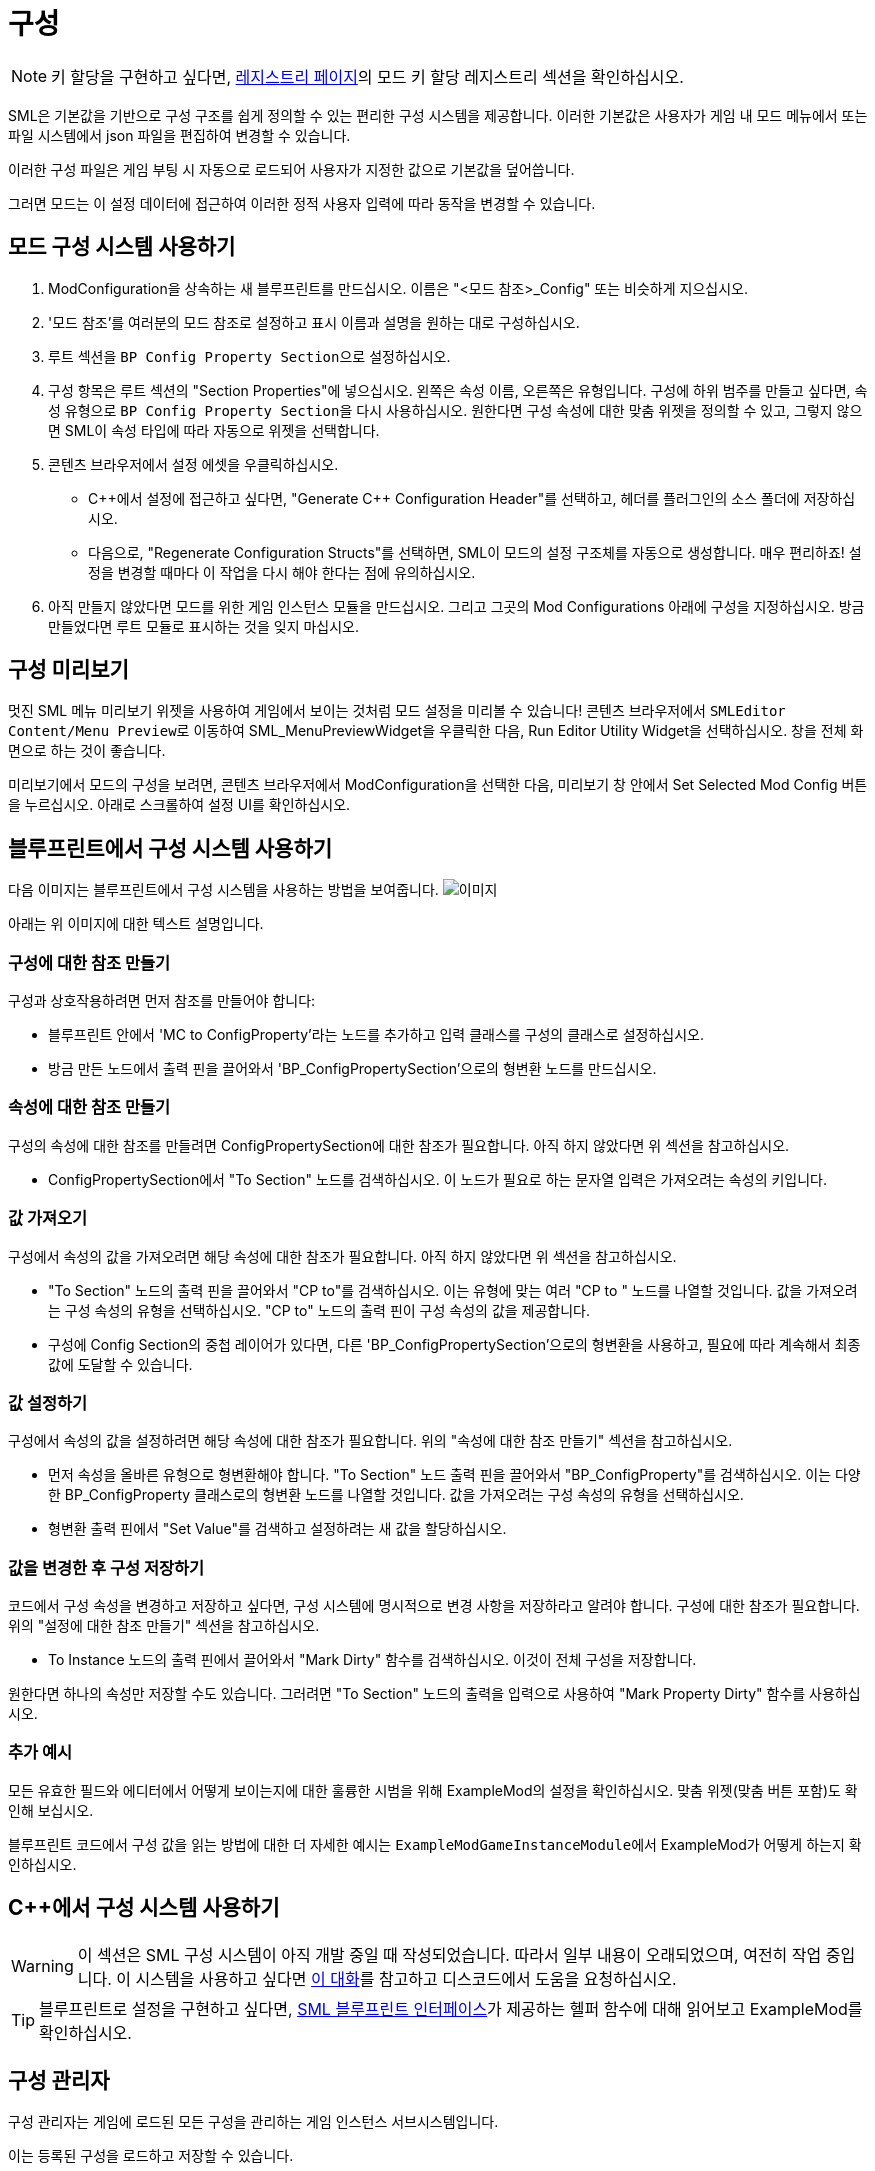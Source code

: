 = 구성

[NOTE]
====
키 할당을 구현하고 싶다면,
xref:Development/ModLoader/Registry.adoc#_모드_키_할당_레지스트리[레지스트리 페이지]의
모드 키 할당 레지스트리 섹션을 확인하십시오.
====

SML은 기본값을 기반으로 구성 구조를 쉽게 정의할 수 있는
편리한 구성 시스템을 제공합니다.
이러한 기본값은 사용자가 게임 내 모드 메뉴에서
또는 파일 시스템에서
json 파일을 편집하여 변경할 수 있습니다.

이러한 구성 파일은 게임 부팅 시 자동으로 로드되어
사용자가 지정한 값으로 기본값을 덮어씁니다.

그러면 모드는 이 설정 데이터에 접근하여
이러한 정적 사용자 입력에 따라 동작을 변경할 수 있습니다.

== 모드 구성 시스템 사용하기

1. ModConfiguration을 상속하는 새 블루프린트를 만드십시오.
이름은 "<모드 참조>_Config" 또는 비슷하게 지으십시오.
2. '모드 참조'를 여러분의 모드 참조로 설정하고
표시 이름과 설명을 원하는 대로 구성하십시오.
3. 루트 섹션을 ``BP Config Property Section``으로 설정하십시오.
4. 구성 항목은 루트 섹션의 "Section Properties"에 넣으십시오.
왼쪽은 속성 이름, 오른쪽은 유형입니다.
구성에 하위 범주를 만들고 싶다면,
속성 유형으로 ``BP Config Property Section``을 다시 사용하십시오.
원한다면 구성 속성에 대한 맞춤 위젯을 정의할 수 있고,
그렇지 않으면 SML이 속성 타입에 따라 자동으로 위젯을 선택합니다.
5. 콘텐츠 브라우저에서 설정 에셋을 우클릭하십시오.

* {cpp}에서 설정에 접근하고 싶다면,
"Generate {cpp} Configuration Header"를 선택하고,
헤더를 플러그인의 소스 폴더에 저장하십시오.

* 다음으로, "Regenerate Configuration Structs"를 선택하면,
SML이 모드의 설정 구조체를 자동으로 생성합니다. 매우 편리하죠!
설정을 변경할 때마다 이 작업을 다시 해야 한다는 점에 유의하십시오.

6. 아직 만들지 않았다면
모드를 위한 게임 인스턴스 모듈을 만드십시오.
그리고 그곳의 Mod Configurations 아래에 구성을 지정하십시오.
방금 만들었다면 루트 모듈로 표시하는 것을 잊지 마십시오.

== 구성 미리보기

멋진 SML 메뉴 미리보기 위젯을 사용하여 게임에서 보이는 것처럼 모드 설정을 미리볼 수 있습니다!
콘텐츠 브라우저에서 ``SMLEditor Content/Menu Preview``로 이동하여 SML_MenuPreviewWidget을 우클릭한 다음,
Run Editor Utility Widget을 선택하십시오. 창을 전체 화면으로 하는 것이 좋습니다.

미리보기에서 모드의 구성을 보려면,
콘텐츠 브라우저에서 ModConfiguration을 선택한 다음,
미리보기 창 안에서 Set Selected Mod Config 버튼을 누르십시오.
아래로 스크롤하여 설정 UI를 확인하십시오.

== 블루프린트에서 구성 시스템 사용하기

다음 이미지는 블루프린트에서 구성 시스템을 사용하는 방법을 보여줍니다.
image:ModLoader/NewConfigurationSystemExample.png[이미지]

아래는 위 이미지에 대한 텍스트 설명입니다.

=== 구성에 대한 참조 만들기

구성과 상호작용하려면 먼저 참조를 만들어야 합니다:

* 블루프린트 안에서 'MC to ConfigProperty'라는 노드를 추가하고 입력 클래스를 구성의 클래스로 설정하십시오.
* 방금 만든 노드에서 출력 핀을 끌어와서 'BP_ConfigPropertySection'으로의 형변환 노드를 만드십시오.

=== 속성에 대한 참조 만들기

구성의 속성에 대한 참조를 만들려면 ConfigPropertySection에 대한 참조가 필요합니다.
아직 하지 않았다면 위 섹션을 참고하십시오.

* ConfigPropertySection에서 "To Section" 노드를 검색하십시오. 이 노드가 필요로 하는 문자열 입력은 가져오려는 속성의 키입니다.

=== 값 가져오기

구성에서 속성의 값을 가져오려면 해당 속성에 대한 참조가 필요합니다.
아직 하지 않았다면 위 섹션을 참고하십시오.

* "To Section" 노드의 출력 핀을 끌어와서 "CP to"를 검색하십시오. 이는 유형에 맞는 여러 "CP to " 노드를 나열할 것입니다. 값을 가져오려는 구성 속성의 유형을 선택하십시오. "CP to" 노드의 출력 핀이 구성 속성의 값을 제공합니다.
* 구성에 Config Section의 중첩 레이어가 있다면, 다른 'BP_ConfigPropertySection'으로의 형변환을 사용하고, 필요에 따라 계속해서 최종 값에 도달할 수 있습니다.

=== 값 설정하기

구성에서 속성의 값을 설정하려면 해당 속성에 대한 참조가 필요합니다.
위의 "속성에 대한 참조 만들기" 섹션을 참고하십시오.

* 먼저 속성을 올바른 유형으로 형변환해야 합니다. "To Section" 노드 출력 핀을 끌어와서 "BP_ConfigProperty"를 검색하십시오. 이는 다양한 BP_ConfigProperty 클래스로의 형변환 노드를 나열할 것입니다. 값을 가져오려는 구성 속성의 유형을 선택하십시오.
* 형변환 출력 핀에서 "Set Value"를 검색하고 설정하려는 새 값을 할당하십시오.

=== 값을 변경한 후 구성 저장하기

코드에서 구성 속성을 변경하고 저장하고 싶다면,
구성 시스템에 명시적으로 변경 사항을 저장하라고 알려야 합니다.
구성에 대한 참조가 필요합니다.
위의 "설정에 대한 참조 만들기" 섹션을 참고하십시오.

* To Instance 노드의 출력 핀에서 끌어와서 "Mark Dirty" 함수를 검색하십시오. 이것이 전체 구성을 저장합니다.

원한다면 하나의 속성만 저장할 수도 있습니다. 그러려면 "To Section" 노드의 출력을 입력으로 사용하여 "Mark Property Dirty" 함수를 사용하십시오.

=== 추가 예시

모든 유효한 필드와 에디터에서 어떻게 보이는지에 대한 훌륭한 시범을 위해 ExampleMod의 설정을 확인하십시오.
맞춤 위젯(맞춤 버튼 포함)도 확인해 보십시오.

블루프린트 코드에서 구성 값을 읽는 방법에 대한 더 자세한 예시는
``ExampleModGameInstanceModule``에서 ExampleMod가 어떻게 하는지 확인하십시오.

== {cpp}에서 구성 시스템 사용하기

[WARNING]
====
이 섹션은 SML 구성 시스템이 아직 개발 중일 때 작성되었습니다.
따라서 일부 내용이 오래되었으며, 여전히 작업 중입니다.
이 시스템을 사용하고 싶다면
https://discord.com/channels/555424930502541343/555515791592652823/826653787514470450[이 대화]를 참고하고
디스코드에서 도움을 요청하십시오.
====

[TIP]
====
블루프린트로 설정을 구현하고 싶다면,
xref:Development/ModLoader/BlueprintInterface.adoc#_config[SML 블루프린트 인터페이스]가 제공하는
헬퍼 함수에 대해 읽어보고
ExampleMod를 확인하십시오.
====

== 구성 관리자

구성 관리자는 게임에 로드된 모든 구성을 관리하는 게임 인스턴스 서브시스템입니다.

이는 등록된 구성을 로드하고 저장할 수 있습니다.

등록된 모드 구성은 더티로 표시될 수 있습니다.
이는 사용자가 구성 값을 변경했고 이러한 변경 사항을 저장해야 한다는 의미입니다.

구성을 로드할 때, 먼저 기본값을 기반으로 구성 값이 로드됩니다.
그런 다음, 또는 관리자가 지시받을 때, 구성 파일을 로드하고 파싱하여
이러한 구성 파일에 정의된 변경 사항을 로드된 구성 값에 적용합니다.

구성의 '스키마'와 '값'을 구분하는 것이 중요합니다.
스키마는 클래스나 구성이 어떻게 구조화되고 어떤 속성을 가지는지에 대한 선언처럼 작동합니다.
값은 기본적으로 스키마에 설명된 대로 구조화되어야 하는 실제 구성 값입니다.

=== `ReloadModConfigurations(bool bSaveOnSchemaChange)`
등록된 모든 모드 구성을 디스크에서 다시 로드합니다.
선택적으로 스키마 변경 사항을 저장합니다.

=== `FlushPendingSaves()`
로드된 구성 인스턴스의 모든 변경 사항을 파일 시스템에 저장합니다.

=== `MarkConfigurationDirty(FConfigId ConfigId)`
주어진 ID로 참조되는 구성을 더티로 표시하고 저장 대기 상태로 만듭니다.

=== `FillConfigurationStruct(FConfigId ConfigId, <struct>)`
주어진 구성 id로 참조되는 활성 구성에서 얻은 데이터로 전달된 구조체를 채웁니다.

=== `UUserWidget CreateConfigurationWidget(FConfigId ConfigId, UUserWidget Outer)`
주어진 구성 id로 참조되는 활성 구성에 대한 구성 위젯 계층을 만듭니다.

=== `RegisterModConfiguration(FConfigId ConfigId, SubclassOf<UModConfiguration> Configuration)`
주어진 구성을 주어진 구성 ID로 등록합니다.

시작 시에만 호출되어야 합니다.

== FConfigId
구성이 속한 모드와 범주로 구성된 구성 식별자입니다.

=== `FString ModReference`
이 구성의 부모 모드를 참조하는 모드 참조입니다.

=== `FString ConfigCategory`
이 구성의 카테고리나 이름입니다. 이는 기본적으로 동일한 모드에 대한 여러 구성을 추가로 식별할 수 있게 해줍니다.

== UModConfiguration
``UModConfiguration``은 기본적으로 구성의 전체 스키마를 보유하는 객체입니다.

이는 디스크립터처럼 작동하므로, 구조는 클래스(즉, 기본 객체)에만 정의되면 되어
UClass를 전달하는 것만으로도 스키마(즉, 모드 구성)를 참조할 수 있습니다.

즉, 자신만의 구성 스키마를 정의하고 싶다면 이것을 기반으로 새 클래스를 만들어야 합니다.
그런 다음 기본값이나 생성자에서 변경 사항(스키마 자체와 추가 메타데이터 정의)을 적용합니다.

=== `FString DisplayName`
사용자에게 보이는 이 구성의 표시 이름입니다.

=== `FString Description`
사용자에게 보이는 이 구성의 설명입니다.

=== `UConfigPropertySection RootSection`
구성 스키마의 루트 "노드"를 보유합니다.

이는 인스턴스화 가능한 변수로, 에디터의 "defaults" 패널에서 이 객체의 인스턴스를 인라인으로 만들고 기본값을 정의할 수 있습니다.

== `UConfigProperty`
구성 속성은 기본적으로 특정 값을 설명하는 구성 스키마의 노드입니다.

이는 최종적으로 구성 값을 만드는 데 사용됩니다.

자식 클래스의 기본값도 인스턴스화 가능하므로 스키마를 더 정의할 수 있습니다.

=== `FString DisplayName`
사용자에게 보이는 이 속성의 표시 이름입니다.

=== `FString Tooltip`
사용자가 속성 위에 마우스를 올렸을 때 보이는 이 속성의 짧은 설명입니다.

=== `SubclassOf<UConfigValue> GetValueClass()`
속성이 기반으로 하는 구성 값의 유형을 검색할 수 있게 합니다.

=== `ApplyDefaultPropertyValue(UConfigValue Value)`
주어진 구성 값 객체를 이 속성의 기본값으로 채웁니다.

=== `UConfigValue CreateNewValue(UObject Outer)`
이 속성의 유형을 기반으로 새 구성 값을 만들고 이 속성이 정의한 기본값으로 채웁니다.

=== `UUserWidget CreateEditorWidget(UUserWidget* ParentWidget)`
이 속성이 설명하는 구성 값을 편집할 수 있는 위젯 인스턴스를 만듭니다.

=== `FConfigVariableDescriptor CreatePropertyDescriptor(UConfigGenerationContext Context, FString OuterPath)`
코드 생성을 위한 구성 속성 디스크립터를 만듭니다.

== 구성 속성 자식 클래스들
``<<_uconfigproperty, UConfigProperty>>``를 상속하는 여러 클래스들이 있으며, 각각 특정 유형의 속성을 설명합니다.

다음과 같은 모든 주요 프리미티브에 대한 클래스가 있습니다:

* bool
* int
* float
* string
* class
* color

더 복잡한 구성 구조를 가능하게 하는 두 가지 특별한 클래스도 있습니다.

=== `UConfigPropertyArray`
구성 값 배열을 사용하면 동일한 유형의 여러 값을 리스트에 저장할 수 있습니다.

이를 위해 `ElementValue` 속성이 있으며, 이를 통해 이러한 리스트 항목의 유형을 정의할 수 있습니다.

리스트는 동적이므로, 리스트의 항목 수는 사용자가 정의한 내용에 따라 달라질 수 있습니다.

=== `UConfigPropertySection`
구성 값 섹션을 사용하면 하나의 객체에 서로 다른 유형의 여러 값을 저장할 수 있습니다.

가질 수 있는 각 항목에 대해 해당 항목의 유형을 설명하는 하나의 속성이 있습니다.

이를 통해 기본적으로 중첩된 구성을 가질 수 있어 더 복잡한 구성 구조가 가능합니다.

== 설정 값
각 <<_uconfigproperty>>에 대한 값이 있습니다.

이는 기본적으로 속성이 설명하는 값을 보유합니다.

실제 상태나... 파일/기본값에서 로드된 설정과 같은 것입니다.

=== `UConfigProperty GetAssociatedProperty()`
이 값을 설명하는 속성을 반환합니다.

=== `FString DescribeValue()`
값을 문자열로 변환합니다.

디버깅 목적으로 유용합니다.

=== `URawFormatValue Serialize(UObject Outer)`
값을 원시 구성 형식으로 변환합니다.

=== `Deserialize(URawFormatValue Value)`
주어진 원시 구성 형식의 값을 이 값의 유형으로 변환하여 이 값 객체에 저장합니다.

=== `FillConfigStruct(FReflectedObject ReflectedObject, FString VariableName)`
주어진 구성 구조체를 참조하는 속성과 이 값이 제공하는 데이터로 채웁니다.

=== `InitializedFromProperty()`
구성 값이 연관된 속성으로 초기화될 때 호출됩니다.

=== `MarkDirty()`
값을 더티로 표시합니다. 즉, 파일 시스템과 동기화해야 함을 나타냅니다.
